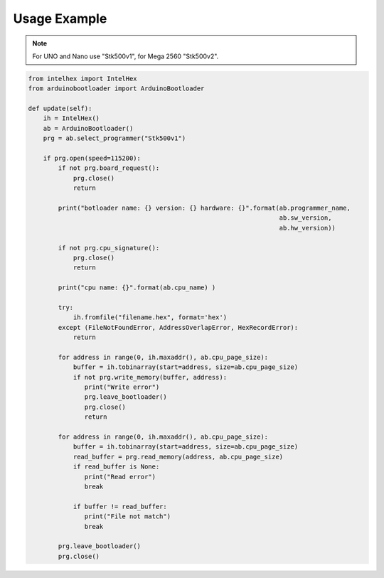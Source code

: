 Usage Example
==========================================

.. note::
   For UNO and Nano use "Stk500v1", for Mega 2560 "Stk500v2".

.. code-block:: python

    from intelhex import IntelHex
    from arduinobootloader import ArduinoBootloader

    def update(self):
        ih = IntelHex()
        ab = ArduinoBootloader()
        prg = ab.select_programmer("Stk500v1")

        if prg.open(speed=115200):
            if not prg.board_request():
                prg.close()
                return

            print("botloader name: {} version: {} hardware: {}".format(ab.programmer_name,
                                                                       ab.sw_version,
                                                                       ab.hw_version))

            if not prg.cpu_signature():
                prg.close()
                return

            print("cpu name: {}".format(ab.cpu_name) )

            try:
                ih.fromfile("filename.hex", format='hex')
            except (FileNotFoundError, AddressOverlapError, HexRecordError):
                return

            for address in range(0, ih.maxaddr(), ab.cpu_page_size):
                buffer = ih.tobinarray(start=address, size=ab.cpu_page_size)
                if not prg.write_memory(buffer, address):
                   print("Write error")
                   prg.leave_bootloader()
                   prg.close()
                   return

            for address in range(0, ih.maxaddr(), ab.cpu_page_size):
                buffer = ih.tobinarray(start=address, size=ab.cpu_page_size)
                read_buffer = prg.read_memory(address, ab.cpu_page_size)
                if read_buffer is None:
                   print("Read error")
                   break

                if buffer != read_buffer:
                   print("File not match")
                   break

            prg.leave_bootloader()
            prg.close()
